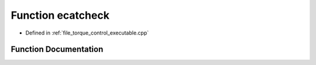 .. _exhale_function_torque__control__executable_8cpp_1acdee3bb2f946acb8f8febb8706dc76f9:

Function ecatcheck
==================

- Defined in :ref:`file_torque_control_executable.cpp`


Function Documentation
----------------------


.. doxygenfunction:: ecatcheck(void *)
   :project: MyProject